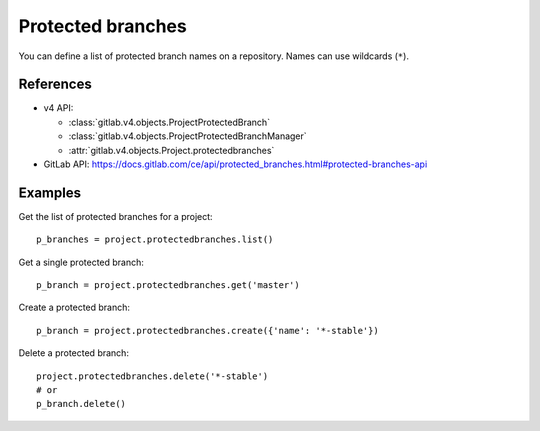 ##################
Protected branches
##################

You can define a list of protected branch names on a repository. Names can use
wildcards (``*``).

References
----------

* v4 API:

  + :class:`gitlab.v4.objects.ProjectProtectedBranch`
  + :class:`gitlab.v4.objects.ProjectProtectedBranchManager`
  + :attr:`gitlab.v4.objects.Project.protectedbranches`

* GitLab API: https://docs.gitlab.com/ce/api/protected_branches.html#protected-branches-api

Examples
--------

Get the list of protected branches for a project::

    p_branches = project.protectedbranches.list()

Get a single protected branch::

    p_branch = project.protectedbranches.get('master')

Create a protected branch::

    p_branch = project.protectedbranches.create({'name': '*-stable'})

Delete a protected branch::

    project.protectedbranches.delete('*-stable')
    # or
    p_branch.delete()
